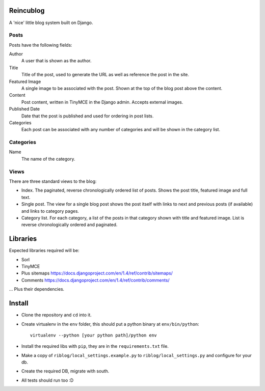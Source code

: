 Reincublog
==========

A 'nice' little blog system built on Django.

Posts
-----

Posts have the following fields:

Author
    A user that is shown as the author.

Title
    Title of the post, used to generate the URL as well as reference the post in the site.

Featured Image
    A single image to be associated with the post. Shown at the top of the blog post above the content.

Content
    Post content, written in TinyMCE in the Django admin. Accepts external images.

Published Date
    Date that the post is published and used for ordering in post lists.

Categories
    Each post can be associated with any number of categories and will be shown in the category list.

Categories
----------

Name
    The name of the category.

Views
-----

There are three standard views to the blog:

- Index. The paginated, reverse chronologically ordered list of posts. Shows the post title, featured image and full text.

- Single post. The view for a single blog post shows the post itself with links to next and previous posts (if available) and links to category pages.

- Category list. For each category, a list of the posts in that category shown with title and featured image. List is reverse chronologically ordered and paginated.

Libraries
=========

Expected libraries required will be:

- Sorl
- TinyMCE
- Plus sitemaps https://docs.djangoproject.com/en/1.4/ref/contrib/sitemaps/
- Comments https://docs.djangoproject.com/en/1.4/ref/contrib/comments/

... Plus their dependencies.

Install
=======

- Clone the repository and ``cd`` into it.
- Create virtualenv in the ``env`` folder, this should put a python binary at ``env/bin/python``::

    virtualenv --python [your python path]/python env

- Install the required libs with ``pip``, they are in the ``requirements.txt`` file.
- Make a copy of ``riblog/local_settings.example.py`` to ``riblog/local_settings.py`` and configure for your db.
- Create the required DB, migrate with south.
- All tests should run too :D
